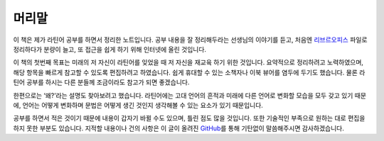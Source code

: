 머리말
======

이 책은 제가 라틴어 공부를 하면서 정리한 노트입니다. 공부 내용을 잘 정리해두라는 선생님의 이야기를 듣고, 처음엔 `리브르오피스 <https://www.libreoffice.org/>`_ 파일로 정리하다가 분량이 늘고, 또 접근을 쉽게 하기 위해 인터넷에 올린 것입니다.

이 책의 첫번째 목표는 미래의 저 자신이 라틴어를 잊었을 때 저 자신을 재교육 하기 위한 것입니다. 요약적으로 정리하려고 노력하였으며, 해당 항목을 빠르게 참고할 수 있도록 편집하려고 하였습니다. 쉽게 휴대할 수 있는 소책자나 이북 뷰어를 염두에 두기도 했습니다. 물론 라틴어 공부를 하시는 다른 분들께 조금이라도 참고가 되면 좋겠습니다.

한편으로는 ‘왜?’라는 설명도 찾아보려고 했습니다. 라틴어에는 고대 언어의 흔적과 미래에 다른 언어로 변화할 모습을 모두 갖고 있기 때문에, 언어는 어떻게 변화하며 문법은 어떻게 생긴 것인지 생각해볼 수 있는 요소가 있기 때문입니다.

공부를 하면서 적은 것이기 때문에 내용이 갑자기 바뀔 수도 있으며, 틀린 점도 많을 것입니다. 또한 기술적인 부족으로 원하는 대로 편집을 하지 못한 부분도 있습니다. 지적할 내용이나 건의 사항은 이 글이 올려진 `GitHub <https://github.com/kabbala/grammatica_latina/issues>`_\를 통해 기탄없이 말씀해주시면 감사하겠습니다.
